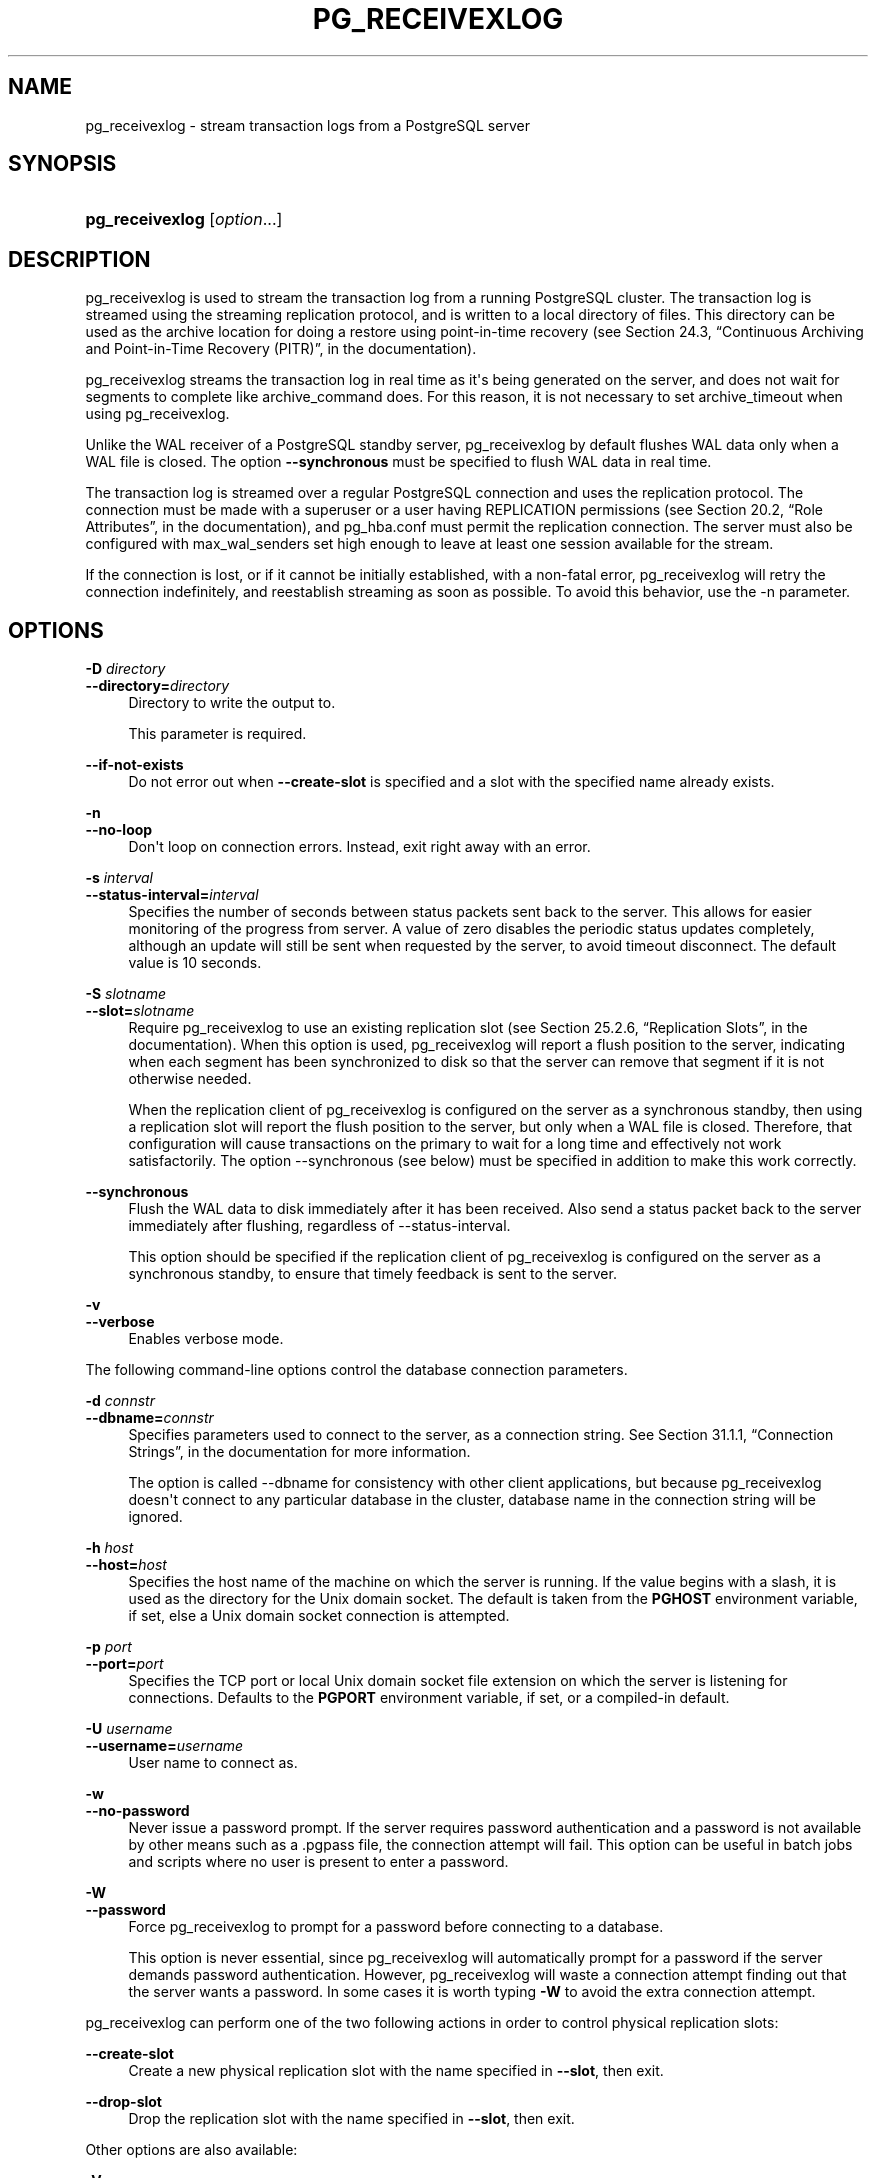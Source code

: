 '\" t
.\"     Title: pg_receivexlog
.\"    Author: The PostgreSQL Global Development Group
.\" Generator: DocBook XSL Stylesheets v1.79.1 <http://docbook.sf.net/>
.\"      Date: 2019
.\"    Manual: PostgreSQL 9.5.18 Documentation
.\"    Source: PostgreSQL 9.5.18
.\"  Language: English
.\"
.TH "PG_RECEIVEXLOG" "1" "2019" "PostgreSQL 9.5.18" "PostgreSQL 9.5.18 Documentation"
.\" -----------------------------------------------------------------
.\" * Define some portability stuff
.\" -----------------------------------------------------------------
.\" ~~~~~~~~~~~~~~~~~~~~~~~~~~~~~~~~~~~~~~~~~~~~~~~~~~~~~~~~~~~~~~~~~
.\" http://bugs.debian.org/507673
.\" http://lists.gnu.org/archive/html/groff/2009-02/msg00013.html
.\" ~~~~~~~~~~~~~~~~~~~~~~~~~~~~~~~~~~~~~~~~~~~~~~~~~~~~~~~~~~~~~~~~~
.ie \n(.g .ds Aq \(aq
.el       .ds Aq '
.\" -----------------------------------------------------------------
.\" * set default formatting
.\" -----------------------------------------------------------------
.\" disable hyphenation
.nh
.\" disable justification (adjust text to left margin only)
.ad l
.\" -----------------------------------------------------------------
.\" * MAIN CONTENT STARTS HERE *
.\" -----------------------------------------------------------------
.SH "NAME"
pg_receivexlog \- stream transaction logs from a PostgreSQL server
.SH "SYNOPSIS"
.HP \w'\fBpg_receivexlog\fR\ 'u
\fBpg_receivexlog\fR [\fIoption\fR...]
.SH "DESCRIPTION"
.PP
pg_receivexlog
is used to stream the transaction log from a running
PostgreSQL
cluster\&. The transaction log is streamed using the streaming replication protocol, and is written to a local directory of files\&. This directory can be used as the archive location for doing a restore using point\-in\-time recovery (see
Section 24.3, \(lqContinuous Archiving and Point-in-Time Recovery (PITR)\(rq, in the documentation)\&.
.PP
pg_receivexlog
streams the transaction log in real time as it\*(Aqs being generated on the server, and does not wait for segments to complete like
archive_command
does\&. For this reason, it is not necessary to set
archive_timeout
when using
pg_receivexlog\&.
.PP
Unlike the WAL receiver of a PostgreSQL standby server,
pg_receivexlog
by default flushes WAL data only when a WAL file is closed\&. The option
\fB\-\-synchronous\fR
must be specified to flush WAL data in real time\&.
.PP
The transaction log is streamed over a regular
PostgreSQL
connection and uses the replication protocol\&. The connection must be made with a superuser or a user having
REPLICATION
permissions (see
Section 20.2, \(lqRole Attributes\(rq, in the documentation), and
pg_hba\&.conf
must permit the replication connection\&. The server must also be configured with
max_wal_senders
set high enough to leave at least one session available for the stream\&.
.PP
If the connection is lost, or if it cannot be initially established, with a non\-fatal error,
pg_receivexlog
will retry the connection indefinitely, and reestablish streaming as soon as possible\&. To avoid this behavior, use the
\-n
parameter\&.
.SH "OPTIONS"
.PP
\fB\-D \fR\fB\fIdirectory\fR\fR
.br
\fB\-\-directory=\fR\fB\fIdirectory\fR\fR
.RS 4
Directory to write the output to\&.
.sp
This parameter is required\&.
.RE
.PP
\fB\-\-if\-not\-exists\fR
.RS 4
Do not error out when
\fB\-\-create\-slot\fR
is specified and a slot with the specified name already exists\&.
.RE
.PP
\fB\-n\fR
.br
\fB\-\-no\-loop\fR
.RS 4
Don\*(Aqt loop on connection errors\&. Instead, exit right away with an error\&.
.RE
.PP
\fB\-s \fR\fB\fIinterval\fR\fR
.br
\fB\-\-status\-interval=\fR\fB\fIinterval\fR\fR
.RS 4
Specifies the number of seconds between status packets sent back to the server\&. This allows for easier monitoring of the progress from server\&. A value of zero disables the periodic status updates completely, although an update will still be sent when requested by the server, to avoid timeout disconnect\&. The default value is 10 seconds\&.
.RE
.PP
\fB\-S \fR\fB\fIslotname\fR\fR
.br
\fB\-\-slot=\fR\fB\fIslotname\fR\fR
.RS 4
Require
pg_receivexlog
to use an existing replication slot (see
Section 25.2.6, \(lqReplication Slots\(rq, in the documentation)\&. When this option is used,
pg_receivexlog
will report a flush position to the server, indicating when each segment has been synchronized to disk so that the server can remove that segment if it is not otherwise needed\&.
.sp
When the replication client of
pg_receivexlog
is configured on the server as a synchronous standby, then using a replication slot will report the flush position to the server, but only when a WAL file is closed\&. Therefore, that configuration will cause transactions on the primary to wait for a long time and effectively not work satisfactorily\&. The option
\-\-synchronous
(see below) must be specified in addition to make this work correctly\&.
.RE
.PP
\fB\-\-synchronous\fR
.RS 4
Flush the WAL data to disk immediately after it has been received\&. Also send a status packet back to the server immediately after flushing, regardless of
\-\-status\-interval\&.
.sp
This option should be specified if the replication client of
pg_receivexlog
is configured on the server as a synchronous standby, to ensure that timely feedback is sent to the server\&.
.RE
.PP
\fB\-v\fR
.br
\fB\-\-verbose\fR
.RS 4
Enables verbose mode\&.
.RE
.PP
The following command\-line options control the database connection parameters\&.
.PP
\fB\-d \fR\fB\fIconnstr\fR\fR
.br
\fB\-\-dbname=\fR\fB\fIconnstr\fR\fR
.RS 4
Specifies parameters used to connect to the server, as a connection string\&. See
Section 31.1.1, \(lqConnection Strings\(rq, in the documentation
for more information\&.
.sp
The option is called
\-\-dbname
for consistency with other client applications, but because
pg_receivexlog
doesn\*(Aqt connect to any particular database in the cluster, database name in the connection string will be ignored\&.
.RE
.PP
\fB\-h \fR\fB\fIhost\fR\fR
.br
\fB\-\-host=\fR\fB\fIhost\fR\fR
.RS 4
Specifies the host name of the machine on which the server is running\&. If the value begins with a slash, it is used as the directory for the Unix domain socket\&. The default is taken from the
\fBPGHOST\fR
environment variable, if set, else a Unix domain socket connection is attempted\&.
.RE
.PP
\fB\-p \fR\fB\fIport\fR\fR
.br
\fB\-\-port=\fR\fB\fIport\fR\fR
.RS 4
Specifies the TCP port or local Unix domain socket file extension on which the server is listening for connections\&. Defaults to the
\fBPGPORT\fR
environment variable, if set, or a compiled\-in default\&.
.RE
.PP
\fB\-U \fR\fB\fIusername\fR\fR
.br
\fB\-\-username=\fR\fB\fIusername\fR\fR
.RS 4
User name to connect as\&.
.RE
.PP
\fB\-w\fR
.br
\fB\-\-no\-password\fR
.RS 4
Never issue a password prompt\&. If the server requires password authentication and a password is not available by other means such as a
\&.pgpass
file, the connection attempt will fail\&. This option can be useful in batch jobs and scripts where no user is present to enter a password\&.
.RE
.PP
\fB\-W\fR
.br
\fB\-\-password\fR
.RS 4
Force
pg_receivexlog
to prompt for a password before connecting to a database\&.
.sp
This option is never essential, since
pg_receivexlog
will automatically prompt for a password if the server demands password authentication\&. However,
pg_receivexlog
will waste a connection attempt finding out that the server wants a password\&. In some cases it is worth typing
\fB\-W\fR
to avoid the extra connection attempt\&.
.RE
.PP
pg_receivexlog
can perform one of the two following actions in order to control physical replication slots:
.PP
\fB\-\-create\-slot\fR
.RS 4
Create a new physical replication slot with the name specified in
\fB\-\-slot\fR, then exit\&.
.RE
.PP
\fB\-\-drop\-slot\fR
.RS 4
Drop the replication slot with the name specified in
\fB\-\-slot\fR, then exit\&.
.RE
.PP
Other options are also available:
.PP
\fB\-V\fR
.br
\fB\-\-version\fR
.RS 4
Print the
pg_receivexlog
version and exit\&.
.RE
.PP
\fB\-?\fR
.br
\fB\-\-help\fR
.RS 4
Show help about
pg_receivexlog
command line arguments, and exit\&.
.RE
.SH "ENVIRONMENT"
.PP
This utility, like most other
PostgreSQL
utilities, uses the environment variables supported by
libpq
(see
Section 31.14, \(lqEnvironment Variables\(rq, in the documentation)\&.
.SH "NOTES"
.PP
When using
pg_receivexlog
instead of
archive_command
as the main WAL backup method, it is strongly recommended to use replication slots\&. Otherwise, the server is free to recycle or remove transaction log files before they are backed up, because it does not have any information, either from
archive_command
or the replication slots, about how far the WAL stream has been archived\&. Note, however, that a replication slot will fill up the server\*(Aqs disk space if the receiver does not keep up with fetching the WAL data\&.
.SH "EXAMPLES"
.PP
To stream the transaction log from the server at
mydbserver
and store it in the local directory
/usr/local/pgsql/archive:
.sp
.if n \{\
.RS 4
.\}
.nf
$ \fBpg_receivexlog \-h mydbserver \-D /usr/local/pgsql/archive\fR
.fi
.if n \{\
.RE
.\}
.SH "SEE ALSO"
\fBpg_basebackup\fR(1)

